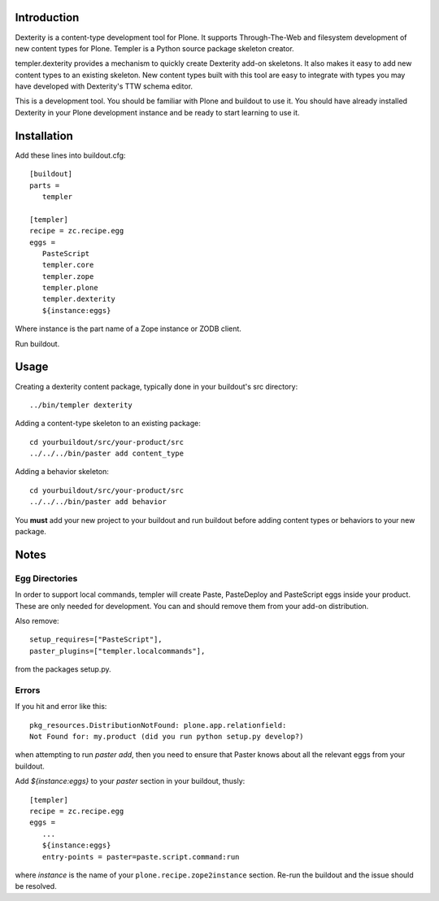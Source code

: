 Introduction
============

Dexterity is a content-type development tool for Plone. It supports
Through-The-Web and filesystem development of new content types for Plone.
Templer is a Python source package skeleton creator.

templer.dexterity provides a mechanism to quickly create Dexterity add-on
skeletons. It also makes it easy to add new content types to an existing
skeleton. New content types built with this tool are easy to integrate
with types you may have developed with Dexterity's TTW schema editor.

This is a development tool. You should be familiar with Plone and buildout to
use it. You should have already installed Dexterity in your Plone development
instance and be ready to start learning to use it.

Installation
============

Add these lines into buildout.cfg::

  [buildout]
  parts =
     templer

  [templer]
  recipe = zc.recipe.egg
  eggs =
     PasteScript
     templer.core
     templer.zope
     templer.plone
     templer.dexterity
     ${instance:eggs}

Where instance is the part name of a Zope instance or ZODB client.

Run buildout.

Usage
======

Creating a dexterity content package, typically done in your buildout's src
directory::

  ../bin/templer dexterity

Adding a content-type skeleton to an existing package::

  cd yourbuildout/src/your-product/src
  ../../../bin/paster add content_type

Adding a behavior skeleton::

  cd yourbuildout/src/your-product/src
  ../../../bin/paster add behavior

You **must** add your new project to your buildout and run buildout before
adding content types or behaviors to your new package.

Notes
=====

Egg Directories
---------------

In order to support local commands, templer will create Paste, PasteDeploy and
PasteScript eggs inside your product. These are only needed for development.
You can and should remove them from your add-on distribution.

Also remove::

  setup_requires=["PasteScript"],
  paster_plugins=["templer.localcommands"],

from the packages setup.py.

Errors
------

If you hit and error like this::

  pkg_resources.DistributionNotFound: plone.app.relationfield:
  Not Found for: my.product (did you run python setup.py develop?)

when attempting to run `paster add`, then you need to ensure that
Paster knows about all the relevant eggs from your buildout.

Add `${instance:eggs}` to your `paster` section in your buildout, thusly::

  [templer]
  recipe = zc.recipe.egg
  eggs =
     ...
     ${instance:eggs}
     entry-points = paster=paste.script.command:run

where `instance` is the name of your ``plone.recipe.zope2instance`` section.
Re-run the buildout and the issue should be resolved.

